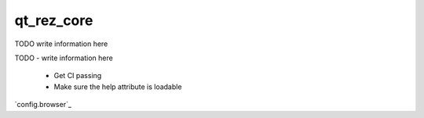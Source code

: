 ###########
qt_rez_core
###########

TODO write information here

TODO
- write information here

 - Get CI passing
 - Make sure the help attribute is loadable

`config.browser`_
